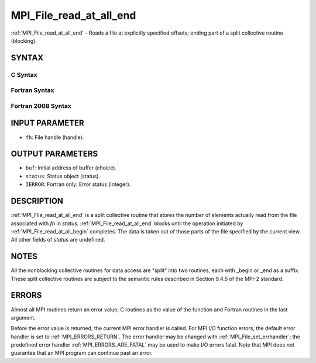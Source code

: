 .. _MPI_File_read_at_all_end:

MPI_File_read_at_all_end
~~~~~~~~~~~~~~~~~~~~~~~~

:ref:`MPI_File_read_at_all_end` - Reads a file at explicitly specified
offsets; ending part of a split collective routine (blocking).

SYNTAX
======


C Syntax
--------

.. code-block:: c
   :linenos:

   #include <mpi.h>
   int MPI_File_read_at_all_end(MPI_File fh, void *buf,
   	MPI_Status *status)

Fortran Syntax
--------------

.. code-block:: fortran
   :linenos:

   USE MPI
   ! or the older form: INCLUDE 'mpif.h'
   MPI_FILE_READ_AT_ALL_END(FH, BUF, STATUS, IERROR)
   	<type>	BUF(*)
   	INTEGER	FH, STATUS(MPI_STATUS_SIZE), IERROR

Fortran 2008 Syntax
-------------------

.. code-block:: fortran
   :linenos:

   USE mpi_f08
   MPI_File_read_at_all_end(fh, buf, status, ierror)
   	TYPE(MPI_File), INTENT(IN) :: fh
   	TYPE(*), DIMENSION(..), ASYNCHRONOUS :: buf
   	TYPE(MPI_Status) :: status
   	INTEGER, OPTIONAL, INTENT(OUT) :: ierror

INPUT PARAMETER
===============

* ``fh``: File handle (handle). 

OUTPUT PARAMETERS
=================

* ``buf``: Initial address of buffer (choice). 

* ``status``: Status object (status). 

* ``IERROR``: Fortran only: Error status (integer). 

DESCRIPTION
===========

:ref:`MPI_File_read_at_all_end` is a split collective routine that stores the
number of elements actually read from the file associated with *fh* in
*status.* :ref:`MPI_File_read_at_all_end` blocks until the operation initiated
by :ref:`MPI_File_read_at_all_begin` completes. The data is taken out of those
parts of the file specified by the current view. All other fields of
*status* are undefined.

NOTES
=====

All the nonblocking collective routines for data access are "split" into
two routines, each with \_begin or \_end as a suffix. These split
collective routines are subject to the semantic rules described in
Section 9.4.5 of the MPI-2 standard.

ERRORS
======

Almost all MPI routines return an error value; C routines as the value
of the function and Fortran routines in the last argument.

Before the error value is returned, the current MPI error handler is
called. For MPI I/O function errors, the default error handler is set to
:ref:`MPI_ERRORS_RETURN`. The error handler may be changed with
:ref:`MPI_File_set_errhandler`; the predefined error handler
:ref:`MPI_ERRORS_ARE_FATAL` may be used to make I/O errors fatal. Note that MPI
does not guarantee that an MPI program can continue past an error.

